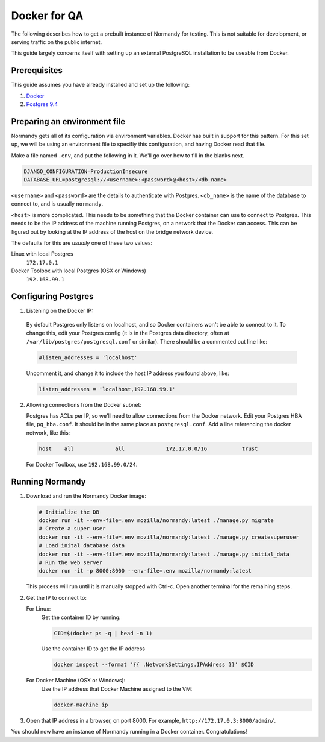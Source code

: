 Docker for QA
=============
The following describes how to get a prebuilt instance of Normandy for
testing. This is not suitable for development, or serving traffic on the
public internet.

This guide largely concerns itself with setting up an external
PostgreSQL installation to be useable from Docker.

Prerequisites
-------------
This guide assumes you have already installed and set up the following:

1. Docker_
2. `Postgres 9.4`_

.. _Docker: https://docs.docker.com/engine/installation/
.. _Postgres 9.4: http://www.postgresql.org/

Preparing an environment file
-----------------------------
Normandy gets all of its configuration via environment variables. Docker
has built in support for this pattern. For this set up, we will be using
an environment file to specifiy this configuration, and having Docker
read that file.

Make a file named ``.env``, and put the following in it. We'll go over
how to fill in the blanks next.

.. code-block:: ini

  DJANGO_CONFIGURATION=ProductionInsecure
  DATABASE_URL=postgresql://<username>:<password>@<host>/<db_name>

``<username>`` and ``<password>`` are the details to authenticate with
Postgres. ``<db_name>`` is the name of the database to connect to, and
is usually ``normandy``.

``<host>`` is more complicated. This needs to be something that the
Docker container can use to connect to Postgres. This needs to be the IP
address of the machine running Postgres, on a network that the Docker
can access. This can be figured out by looking at the IP address of the
host on the bridge network device.

The defaults for this are *usually* one of these two values:

Linux with local Postgres
  ``172.17.0.1``

_`Docker Toolbox` with local Postgres (OSX or Windows)
  ``192.168.99.1``

.. _the Docker Toolbox: https://docs.docker.com/engine/installation/mac/

Configuring Postgres
--------------------

1. Listening on the Docker IP:

  By default Postgres only listens on localhost, and so Docker containers
  won't be able to connect to it. To change this, edit your Postgres config
  (it is in the Postgres data directory, often at
  ``/var/lib/postgres/postgresql.conf`` or similar). There should be a
  commented out line like:

  .. code-block:: ini

    #listen_addresses = 'localhost'

  Uncomment it, and change it to include the host IP address you found above,
  like:

  .. code-block:: ini

    listen_addresses = 'localhost,192.168.99.1'

2. Allowing connections from the Docker subnet:

   Postgres has ACLs per IP, so we'll need to allow connections from the Docker
   network. Edit your Postgres HBA file, ``pg_hba.conf``. It should be in the
   same place as ``postgresql.conf``. Add a line referencing the docker
   network, like this:

   .. code-block:: text

     host    all             all             172.17.0.0/16           trust

   For Docker Toolbox, use ``192.168.99.0/24``.

Running Normandy
----------------
1. Download and run the Normandy Docker image:

   .. code-block:: bash

     # Initialize the DB
     docker run -it --env-file=.env mozilla/normandy:latest ./manage.py migrate
     # Create a super user
     docker run -it --env-file=.env mozilla/normandy:latest ./manage.py createsuperuser
     # Load inital database data
     docker run -it --env-file=.env mozilla/normandy:latest ./manage.py initial_data
     # Run the web server
     docker run -it -p 8000:8000 --env-file=.env mozilla/normandy:latest

   This process will run until it is manually stopped with Ctrl-c. Open another
   terminal for the remaining steps.

2. Get the IP to connect to:

   For Linux:
     Get the container ID by running:

     .. code-block:: bash

       CID=$(docker ps -q | head -n 1)

     Use the container ID to get the IP address

     .. code-block:: bash

       docker inspect --format '{{ .NetworkSettings.IPAddress }}' $CID

   For Docker Machine (OSX or Windows):
     Use the IP address that Docker Machine assigned to the VM:

     .. code-block:: bash

       docker-machine ip

3. Open that IP address in a browser, on port 8000. For example,
   ``http://172.17.0.3:8000/admin/``.

You should now have an instance of Normandy running in a Docker container.
Congratulations!

